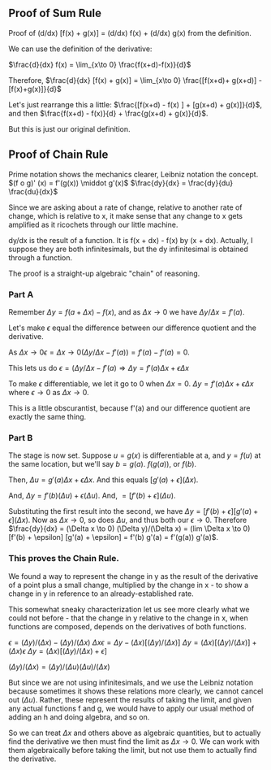 ** Proof of Sum Rule
Proof of (d/dx) [f(x) + g(x)] = (d/dx) f(x) + (d/dx) g(x) from the definition.

We can use the definition of the derivative:

$\frac{d}{dx} f(x) =	\lim_{x\to 0} \frac{f(x+d)-f(x)}{d}$

Therefore, $\frac{d}{dx} [f(x) + g(x)] =	\lim_{x\to 0} \frac{[f(x+d)+ g(x+d)] - [f(x)+g(x)]}{d}$

Let's just rearrange this a little: $\frac{[f(x+d) - f(x) ] + [g(x+d) + g(x)]}{d}$, and then $\frac{f(x+d) - f(x)}{d} + \frac{g(x+d) + g(x)}{d}$.

But this is just our original definition.

** Proof of Chain Rule
Prime notation shows the mechanics clearer, Leibniz notation the concept.
$(f o g)' (x) = f'(g(x)) \middot g'(x)$
$\frac{dy}{dx} = \frac{dy}{du} \frac{du}{dx}$

Since we are asking about a rate of change, relative to another rate of change,
which is relative to x, it make sense that any change to x gets amplified as it
ricochets through our little machine.

dy/dx is the result of a function. It is f(x + dx) - f(x) by (x + dx).
Actually, I suppose they are both infinitesimals, but the dy infinitesimal is
obtained through a function.

The proof is a straight-up algebraic "chain" of reasoning.

*** Part A
Remember $\Delta y = f(a + \Delta x) - f(x)$, and as $\Delta x \rightarrow 0$ we have $\Delta y/\Delta x = f'(a)$.

Let's make $\epsilon$ equal the difference between our difference quotient and the derivative.

As $\Delta x \rightarrow 0 \epsilon =  \Delta x \rightarrow 0 (\Delta y/\Delta x - f'(a)) = f'(a) - f'(a) = 0$.

This lets us do $\epsilon = (\Delta y/\Delta x - f'(a) \Rightarrow \Delta y = f'(a) \Delta x + \epsilon \Delta x$

To make $\epsilon$ differentiable, we let it go to 0 when $\Delta x = 0$.
$\Delta y = f'(a) \Delta x + \epsilon \Delta x$ where $\epsilon \to 0$ as $\Delta x \to 0$.

This is a little obscurantist, because f'(a) and our difference quotient are exactly
the same thing.

*** Part B
The stage is now set. Suppose $u = g(x)$ is differentiable at a, and $y = f(u)$ at 
the same location, but we'll say $b = g(a)$. $f(g(a))$, or $f(b)$.

Then, $\Delta u = g'(a) \Delta x + \epsilon \Delta x$. And this equals $[g'(a) + \epsilon](\Delta x)$.

And, $\Delta y = f'(b) (\Delta u) + \epsilon (\Delta u)$. And, $= [f'(b) + \epsilon](\Delta u)$.

Substituting the first result into the second, we have
$\Delta y = [f'(b) + \epsilon] [g'(a) + \epsilon](\Delta x)$.
Now as $\Delta x \to 0$, so does $\Delta u$, and thus both our $\epsilon \to 0$.
Therefore $\frac{dy}{dx} = (\Delta x \to 0) (\Delta y)/(\Delta x) = (lim \Delta x \to 0) [f'(b) + \epsilon] [g'(a) + \epsilon] = f'(b) g'(a) = f'(g(a)) g'(a)$.

*** This proves the Chain Rule.
We found a way to represent the change in y as the result of the derivative of
a point plus a small change, multiplied by the change in x - to show a change in
y in reference to an already-established rate.

This somewhat sneaky characterization let us see more clearly what we could not
before - that the change in y relative to the change in x, when functions are composed,
depends on the derivatives of both functions.

$\epsilon = (\Delta y)/(\Delta x) - (\Delta y)/(\Delta x)$
$\Delta x \epsilon = \Delta y - (\Delta x)[(\Delta y)/(\Delta x)]$
$\Delta y = (\Delta x)[(\Delta y)/(\Delta x)] + (\Delta x) \epsilon$
$\Delta y = (\Delta x)[(\Delta y)/(\Delta x) + \epsilon]$

$(\Delta y)/(\Delta x) = (\Delta y)/(\Delta u) (\Delta u)/(\Delta x)$

But since we are not using infinitesimals, and we use the Leibniz notation because 
sometimes it shows these relations more clearly, we cannot cancel out $(\Delta u)$.
Rather, these represent the results of taking the limit, and given any actual
functions f and g, we would have to apply our usual method of adding an h and
doing algebra, and so on.

So we can treat $\Delta x$ and others above as algebraic quantities, but to actually
find the derivative we then must find the limit as $\Delta x \to 0$. We can work with them
algebraically before taking the limit, but not use them to actually find the derivative.
